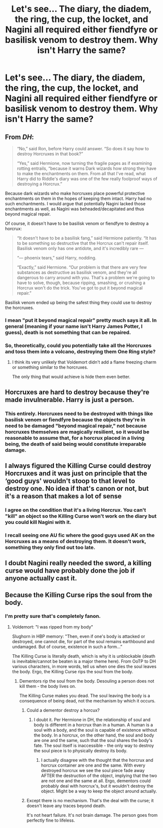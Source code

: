 #+TITLE: Let's see... The diary, the diadem, the ring, the cup, the locket, and Nagini all required either fiendfyre or basilisk venom to destroy them. Why isn't Harry the same?

* Let's see... The diary, the diadem, the ring, the cup, the locket, and Nagini all required either fiendfyre or basilisk venom to destroy them. Why isn't Harry the same?
:PROPERTIES:
:Author: CommandUltra2
:Score: 4
:DateUnix: 1569720896.0
:DateShort: 2019-Sep-29
:FlairText: Discussion
:END:

** From /DH/:

#+begin_quote
  “No,” said Ron, before Harry could answer. “So does it say how to destroy Horcruxes in that book?”

  “Yes,” said Hermione, now turning the fragile pages as if examining rotting entrails, “because it warns Dark wizards how strong they have to make the enchantments on them. From all that I've read, what Harry did to Riddle's diary was one of the few really foolproof ways of destroying a Horcrux.”
#+end_quote

Because dark wizards who make horcruxes place powerful protective enchantments on them in the hopes of keeping them intact. Harry had no such enchantments. I would argue that potentially Nagini lacked those enchantments as well, as Nagini was beheaded/decapitated and thus beyond magical repair.

Of course, it doesn't have to be basilisk venom or fiendfyre to destroy a horcrux:

#+begin_quote
  “It doesn't have to be a basilisk fang,” said Hermione patiently. “It has to be something so destructive that the Horcrux can't repair itself. Basilisk venom only has one antidote, and it's incredibly rare ---

  “--- phoenix tears,” said Harry, nodding.

  “Exactly,” said Hermione. “Our problem is that there are very few substances as destructive as basilisk venom, and they're all dangerous to carry around with you. That's a problem we're going to have to solve, though, because ripping, smashing, or crushing a Horcrux won't do the trick. You've got to put it beyond magical repair.”
#+end_quote

Basilisk venom ended up being the safest thing they could use to destroy the horcruxes.
:PROPERTIES:
:Author: yarglethatblargle
:Score: 10
:DateUnix: 1569721386.0
:DateShort: 2019-Sep-29
:END:

*** I mean "put it beyond magical repair" pretty much says it all. In general (meaning if your name isn't Harry James Potter, I guess), death is not something that can be repaired.
:PROPERTIES:
:Author: crystalldaddy
:Score: 8
:DateUnix: 1569725516.0
:DateShort: 2019-Sep-29
:END:


*** So, theoretically, could you potentially take all the Horcruxes and toss them into a volcano, destroying them One Ring style?
:PROPERTIES:
:Author: Raesong
:Score: 6
:DateUnix: 1569740744.0
:DateShort: 2019-Sep-29
:END:

**** I think its very unlikely that Voldemort didn't add a flame freezing charm or something similar to the horcruxes.

The only thing that would achieve is hide them even better.
:PROPERTIES:
:Author: aAlouda
:Score: 8
:DateUnix: 1569747200.0
:DateShort: 2019-Sep-29
:END:


** Horcruxes are hard to destroy because they're made invulnerable. Harry is just a person.
:PROPERTIES:
:Author: EpicBeardMan
:Score: 4
:DateUnix: 1569724467.0
:DateShort: 2019-Sep-29
:END:

*** This entirely. Horcruxes need to be destroyed with things like basilisk venom or fiendfyre because the objects they're in need to be damaged "beyond magical repair," not because horcruxes themselves are magically resilient, so it would be reasonable to assume that, for a horcrux placed in a living being, the death of said being would constitute irreparable damage.
:PROPERTIES:
:Author: DeliSoupItExplodes
:Score: 1
:DateUnix: 1569768409.0
:DateShort: 2019-Sep-29
:END:


** I always figured the Killing Curse could destroy Horcruxes and it was just on principle that the ‘good guys' wouldn't stoop to that level to destroy one. No idea if that's canon or not, but it's a reason that makes a lot of sense
:PROPERTIES:
:Author: CGPHadley
:Score: 2
:DateUnix: 1569731761.0
:DateShort: 2019-Sep-29
:END:

*** I agree on the condition that it's a living Horcrux. You can't "kill" an object so the Killing Curse won't work on the diary but you could kill Nagini with it.
:PROPERTIES:
:Author: uplock_
:Score: 5
:DateUnix: 1569751023.0
:DateShort: 2019-Sep-29
:END:


*** I recall seeing one AU fic where the good guys used AK on the Horcruxes as a means of destroying them. It doesn't work, something they only find out too late.
:PROPERTIES:
:Author: Fredrik1994
:Score: 2
:DateUnix: 1569753739.0
:DateShort: 2019-Sep-29
:END:


** I doubt Nagini really needed the sword, a killing curse would have probably done the job if anyone actually cast it.
:PROPERTIES:
:Author: Electric999999
:Score: 1
:DateUnix: 1569890522.0
:DateShort: 2019-Oct-01
:END:


** Because the Killing Curse rips the soul from the body.
:PROPERTIES:
:Author: Ash_Lestrange
:Score: 1
:DateUnix: 1569722061.0
:DateShort: 2019-Sep-29
:END:

*** I'm pretty sure that's completely fanon.
:PROPERTIES:
:Author: wghof
:Score: 7
:DateUnix: 1569723922.0
:DateShort: 2019-Sep-29
:END:

**** Voldemort: "I was ripped from my body"

Slughorn in HBP memory: "Then, even if one's body is attacked or destroyed, one cannot die, for part of the soul remains earthbound and undamaged. But of course, existence in such a form...”

The Killing Curse is literally death, which is why it is unblockable (death is inevitable/cannot be beaten is a major theme here). From OoTP to DH various characters, in more words, tell us when one dies the soul leaves the body. Ergo, the Killing Curse rips the soul from the body.
:PROPERTIES:
:Author: Ash_Lestrange
:Score: 6
:DateUnix: 1569726572.0
:DateShort: 2019-Sep-29
:END:

***** Dementors rip the soul from the body. Desouling a person does not kill them - the body lives on.

The Killing Curse makes you dead. The soul leaving the body is a consequence of being dead, not the mechanism by which it occurs.
:PROPERTIES:
:Author: Taure
:Score: 10
:DateUnix: 1569741814.0
:DateShort: 2019-Sep-29
:END:

****** Could a dementor destroy a horcux?
:PROPERTIES:
:Author: The-Squirrelk
:Score: 1
:DateUnix: 1569776619.0
:DateShort: 2019-Sep-29
:END:

******* I doubt it. Per Hermione in DH, the relationship of soul and body is different in a horcrux than in a human. A human is a soul with a body, and the soul is capable of existence without the body. In a horcrux, on the other hand, the soul and body are one and the same, such that the soul shares the body's fate. The soul itself is inaccessible - the only way to destroy the soul piece is to physically destroy its body.
:PROPERTIES:
:Author: Taure
:Score: 4
:DateUnix: 1569777480.0
:DateShort: 2019-Sep-29
:END:

******** I actually disagree with the thought that the horcrux and horcrux container are one and the same. With every destroyed horcrux we see the soul piece fade away AFTER the destruction of the object, implying that the two are not one and the same at all. Ergo, dementors could probably deal with horcrux's, but it wouldn't destroy the object. Might be a way to keep the object around actually.
:PROPERTIES:
:Author: lordamnesia
:Score: 1
:DateUnix: 1569781486.0
:DateShort: 2019-Sep-29
:END:


****** Except there is no mechanism. That's the deal with the curse; it doesn't leave any traces beyond death.

It's not heart failure. It's not brain damage. The person goes from perfectly fine to lifeless.
:PROPERTIES:
:Author: Suavesky
:Score: 1
:DateUnix: 1569832441.0
:DateShort: 2019-Sep-30
:END:
